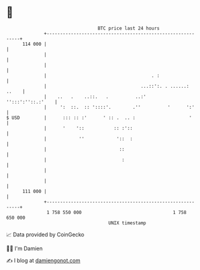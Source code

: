 * 👋

#+begin_example
                                     BTC price last 24 hours                    
                 +------------------------------------------------------------+ 
         114 000 |                                                            | 
                 |                                                            | 
                 |                                                            | 
                 |                                       . :                  | 
                 |                                   ...::':. . ......: ..    | 
                 |    ..   .    ..::.   .          ..:'     '':::':''::.:'    | 
                 |     ':  ::.  :: '::::'.        .''          '      ':'     | 
   $ USD         |      ::: :: :'      ' :: .  .. :                    '      | 
                 |      '    '::           :: :'::                            | 
                 |            ''            '::  :                            | 
                 |                           ::                               | 
                 |                            :                               | 
                 |                                                            | 
                 |                                                            | 
         111 000 |                                                            | 
                 +------------------------------------------------------------+ 
                  1 758 550 000                                  1 758 650 000  
                                         UNIX timestamp                         
#+end_example
📈 Data provided by CoinGecko

🧑‍💻 I'm Damien

✍️ I blog at [[https://www.damiengonot.com][damiengonot.com]]

